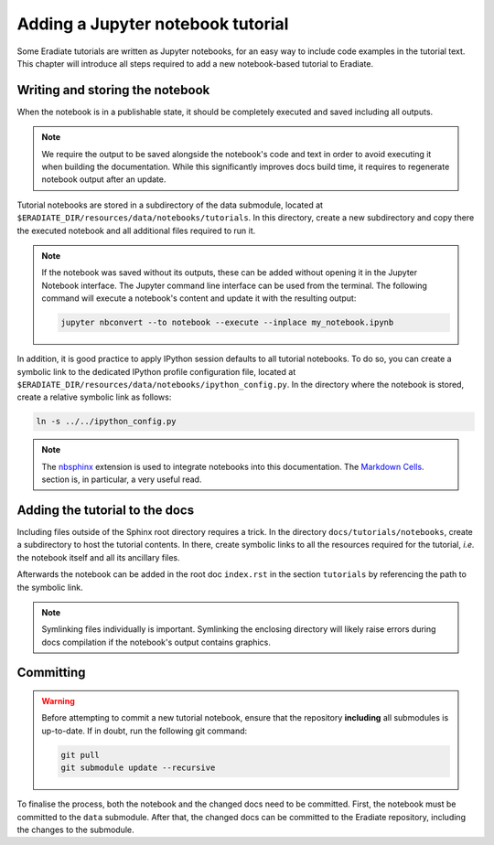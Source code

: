 .. _sec-developer_guide-tutorials:

Adding a Jupyter notebook tutorial
==================================

Some Eradiate tutorials are written as Jupyter notebooks, for an easy way to include
code examples in the tutorial text. This chapter will introduce all steps required to
add a new notebook-based tutorial to Eradiate.

Writing and storing the notebook
--------------------------------

When the notebook is in a publishable state, it should be completely executed and
saved including all outputs.

.. note::

   We require the output to be saved alongside the notebook's code and text
   in order to avoid executing it when building the documentation. While this
   significantly improves docs build time, it requires to regenerate
   notebook output after an update.

Tutorial notebooks are stored in a subdirectory of the data submodule, located
at ``$ERADIATE_DIR/resources/data/notebooks/tutorials``. In this directory,
create a new subdirectory and copy there the executed notebook and all
additional files required to run it.

.. note::

   If the notebook was saved without its outputs, these can be added without
   opening it in the Jupyter Notebook interface. The Jupyter command
   line interface can be used from the terminal. The following command will
   execute a notebook's content and update it with the resulting output:

   .. code-block:: bash

      jupyter nbconvert --to notebook --execute --inplace my_notebook.ipynb

In addition, it is good practice to apply IPython session defaults to all
tutorial notebooks. To do so, you can create a symbolic link to the dedicated
IPython profile configuration file, located at
``$ERADIATE_DIR/resources/data/notebooks/ipython_config.py``. In the directory
where the notebook is stored, create a relative symbolic link as follows:

.. code-block:: bash

   ln -s ../../ipython_config.py

.. note::

   The `nbsphinx <https://nbsphinx.readthedocs.io>`_ extension is used to
   integrate notebooks into this documentation. The
   `Markdown Cells <https://nbsphinx.readthedocs.io/en/latest/markdown-cells.html>`_.
   section is, in particular, a very useful read.

Adding the tutorial to the docs
-------------------------------

Including files outside of the Sphinx root directory requires a trick. In the
directory ``docs/tutorials/notebooks``, create a subdirectory to host
the tutorial contents. In there, create symbolic links to all the resources
required for the tutorial, *i.e.* the notebook itself and all its ancillary
files.

Afterwards the notebook can be added in the root doc ``index.rst``
in the section ``tutorials`` by referencing the path to the symbolic link.

.. note::

   Symlinking files individually is important. Symlinking the enclosing directory
   will likely raise errors during docs compilation if the notebook's output
   contains graphics.

Committing
----------

.. warning::

    Before attempting to commit a new tutorial notebook, ensure that the repository
    **including** all submodules is up-to-date. If in doubt, run the following git
    command:

    .. code-block:: bash

        git pull
        git submodule update --recursive

To finalise the process, both the notebook and the changed docs need to be committed.
First, the notebook must be committed to the ``data`` submodule. After that,
the changed docs can be committed to the Eradiate repository, including the changes to the
submodule.